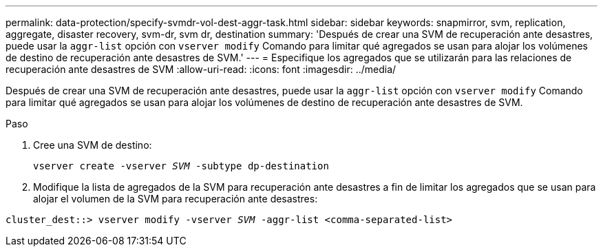 ---
permalink: data-protection/specify-svmdr-vol-dest-aggr-task.html 
sidebar: sidebar 
keywords: snapmirror, svm, replication, aggregate, disaster recovery, svm-dr, svm dr, destination 
summary: 'Después de crear una SVM de recuperación ante desastres, puede usar la `aggr-list` opción con `vserver modify` Comando para limitar qué agregados se usan para alojar los volúmenes de destino de recuperación ante desastres de SVM.' 
---
= Especifique los agregados que se utilizarán para las relaciones de recuperación ante desastres de SVM
:allow-uri-read: 
:icons: font
:imagesdir: ../media/


[role="lead"]
Después de crear una SVM de recuperación ante desastres, puede usar la `aggr-list` opción con `vserver modify` Comando para limitar qué agregados se usan para alojar los volúmenes de destino de recuperación ante desastres de SVM.

.Paso
. Cree una SVM de destino:
+
`vserver create -vserver _SVM_ -subtype dp-destination`

. Modifique la lista de agregados de la SVM para recuperación ante desastres a fin de limitar los agregados que se usan para alojar el volumen de la SVM para recuperación ante desastres:


`cluster_dest::> vserver modify -vserver _SVM_ -aggr-list <comma-separated-list>`
